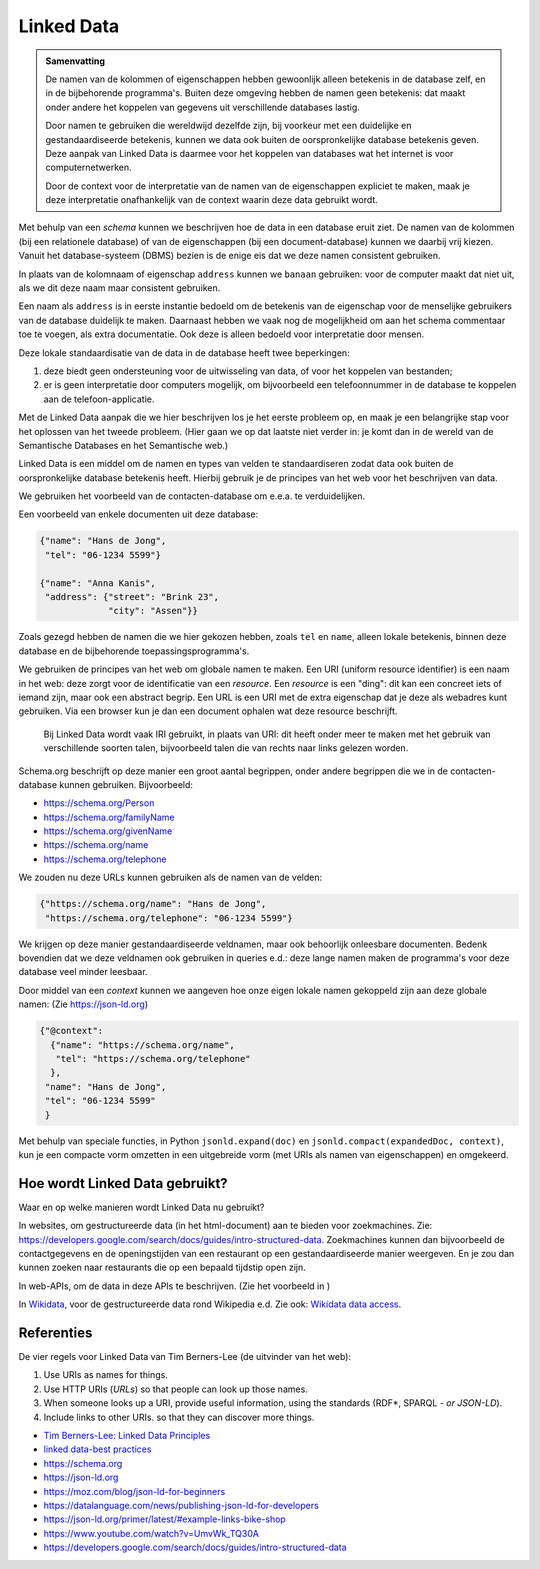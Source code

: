 ***********
Linked Data
***********

.. admonition:: Samenvatting

  De namen van de kolommen of eigenschappen hebben gewoonlijk alleen betekenis in de database zelf,
  en in de bijbehorende programma's.
  Buiten deze omgeving hebben de namen geen betekenis:
  dat maakt onder andere het koppelen van gegevens uit verschillende databases lastig.

  Door namen te gebruiken die wereldwijd dezelfde zijn, bij voorkeur met een duidelijke en gestandaardiseerde betekenis,
  kunnen we data ook buiten de oorspronkelijke database betekenis geven.
  Deze aanpak van Linked Data is daarmee voor het koppelen van databases wat het internet is voor computernetwerken.

  Door de context voor de interpretatie van de namen van de eigenschappen expliciet te maken,
  maak je deze interpretatie onafhankelijk van de context waarin deze data gebruikt wordt.

Met behulp van een *schema* kunnen we beschrijven hoe de data in een database eruit ziet.
De namen van de kolommen (bij een relationele database) of van de eigenschappen (bij een document-database) kunnen we daarbij vrij kiezen.
Vanuit het database-systeem (DBMS) bezien is de enige eis dat we deze namen consistent gebruiken.

In plaats van de kolomnaam of eigenschap ``address`` kunnen we ``banaan`` gebruiken: voor de computer maakt dat niet uit,
als we dit deze naam maar consistent gebruiken.

Een naam als ``address`` is in eerste instantie bedoeld om de betekenis van de eigenschap voor de menselijke gebruikers van de database duidelijk te maken.
Daarnaast hebben we vaak nog de mogelijkheid om aan het schema commentaar toe te voegen, als extra documentatie.
Ook deze is alleen bedoeld voor interpretatie door mensen.

Deze lokale standaardisatie van de data in de database heeft twee beperkingen:

1. deze biedt geen ondersteuning voor de uitwisseling van data, of voor het koppelen van bestanden;
2. er is geen interpretatie door computers mogelijk, om bijvoorbeeld een telefoonnummer in de database te koppelen aan de telefoon-applicatie.

Met de Linked Data aanpak die we hier beschrijven los je het eerste probleem op,
en maak je een belangrijke stap voor het oplossen van het tweede probleem.
(Hier gaan we op dat laatste niet verder in: je komt dan in de wereld van de Semantische Databases en het Semantische web.)

Linked Data is een middel om de namen en types van velden te standaardiseren zodat data ook buiten de oorspronkelijke database betekenis heeft.
Hierbij gebruik je de principes van het web voor het beschrijven van data.

We gebruiken het voorbeeld van de contacten-database om e.e.a. te verduidelijken.

Een voorbeeld van enkele documenten uit deze database:

.. code-block:: JSON

  {"name": "Hans de Jong",
   "tel": "06-1234 5599"}

  {"name": "Anna Kanis",
   "address": {"street": "Brink 23",
               "city": "Assen"}}

Zoals gezegd hebben de namen die we hier gekozen hebben, zoals ``tel`` en ``name``,
alleen lokale betekenis, binnen deze database en de bijbehorende toepassingsprogramma's.

We gebruiken de principes van het web om globale namen te maken.
Een URI (uniform resource identifier) is een naam in het web:
deze zorgt voor de identificatie van een *resource*.
Een *resource* is een "ding": dit kan een concreet iets of iemand zijn,
maar ook een abstract begrip.
Een URL is een URI met de extra eigenschap dat je deze als webadres kunt gebruiken.
Via een browser kun je dan een document ophalen wat deze resource beschrijft.

  Bij Linked Data wordt vaak IRI gebruikt, in plaats van URI:
  dit heeft onder meer te maken met het gebruik van verschillende soorten talen,
  bijvoorbeeld talen die van rechts naar links gelezen worden.

Schema.org beschrijft op deze manier een groot aantal begrippen,
onder andere begrippen die we in de contacten-database kunnen gebruiken.
Bijvoorbeeld:

* https://schema.org/Person
* https://schema.org/familyName
* https://schema.org/givenName
* https://schema.org/name
* https://schema.org/telephone

We zouden nu deze URLs kunnen gebruiken als de namen van de velden:

.. code-block:: JSON

  {"https://schema.org/name": "Hans de Jong",
   "https://schema.org/telephone": "06-1234 5599"}

We krijgen op deze manier gestandaardiseerde veldnamen, maar ook behoorlijk onleesbare documenten.
Bedenk bovendien dat we deze veldnamen ook gebruiken in queries e.d.:
deze lange namen maken de programma's voor deze database veel minder leesbaar.

Door middel van een *context* kunnen we aangeven hoe onze eigen lokale namen gekoppeld zijn aan deze globale namen:
(Zie https://json-ld.org)

.. code-block:: JSON

  {"@context":
    {"name": "https://schema.org/name",
     "tel": "https://schema.org/telephone"
    },
   "name": "Hans de Jong",
   "tel": "06-1234 5599"
   }

Met behulp van speciale functies, in Python ``jsonld.expand(doc)`` en ``jsonld.compact(expandedDoc, context)``,
kun je een compacte vorm omzetten in een uitgebreide vorm (met URIs als namen van eigenschappen) en omgekeerd.



Hoe wordt Linked Data gebruikt?
===============================

Waar en op welke manieren wordt Linked Data nu gebruikt?

In websites, om gestructureerde data (in het html-document) aan te bieden voor zoekmachines.
Zie: https://developers.google.com/search/docs/guides/intro-structured-data.
Zoekmachines kunnen dan bijvoorbeeld de contactgegevens en de openingstijden van een restaurant op een gestandaardiseerde manier weergeven.
En je zou dan kunnen zoeken naar restaurants die op een bepaald tijdstip open zijn.

In web-APIs, om de data in deze APIs te beschrijven.
(Zie het voorbeeld in )

In `Wikidata <https://www.wikidata.org>`_, voor de gestructureerde data rond Wikipedia e.d.
Zie ook: `Wikidata data access <https://www.wikidata.org/wiki/Wikidata:Data_access>`_.

Referenties
===========

De vier regels voor Linked Data van Tim Berners-Lee (de uitvinder van het web):

1. Use URIs as names for things.
2. Use HTTP URIs (*URLs*) so that people can look up those names.
3. When someone looks up a URI, provide useful information, using the standards (RDF*, SPARQL - *or JSON-LD*).
4. Include links to other URIs. so that they can discover more things.

* `Tim Berners-Lee: Linked Data Principles <https://www.w3.org/DesignIssues/LinkedData.html>`_
* `linked data-best practices <https://json-ld.org/spec/latest/json-ld-api-best-practices/#bp-summary>`_
* https://schema.org
* https://json-ld.org
* https://moz.com/blog/json-ld-for-beginners
* https://datalanguage.com/news/publishing-json-ld-for-developers
* https://json-ld.org/primer/latest/#example-links-bike-shop
* https://www.youtube.com/watch?v=UmvWk_TQ30A
* https://developers.google.com/search/docs/guides/intro-structured-data
